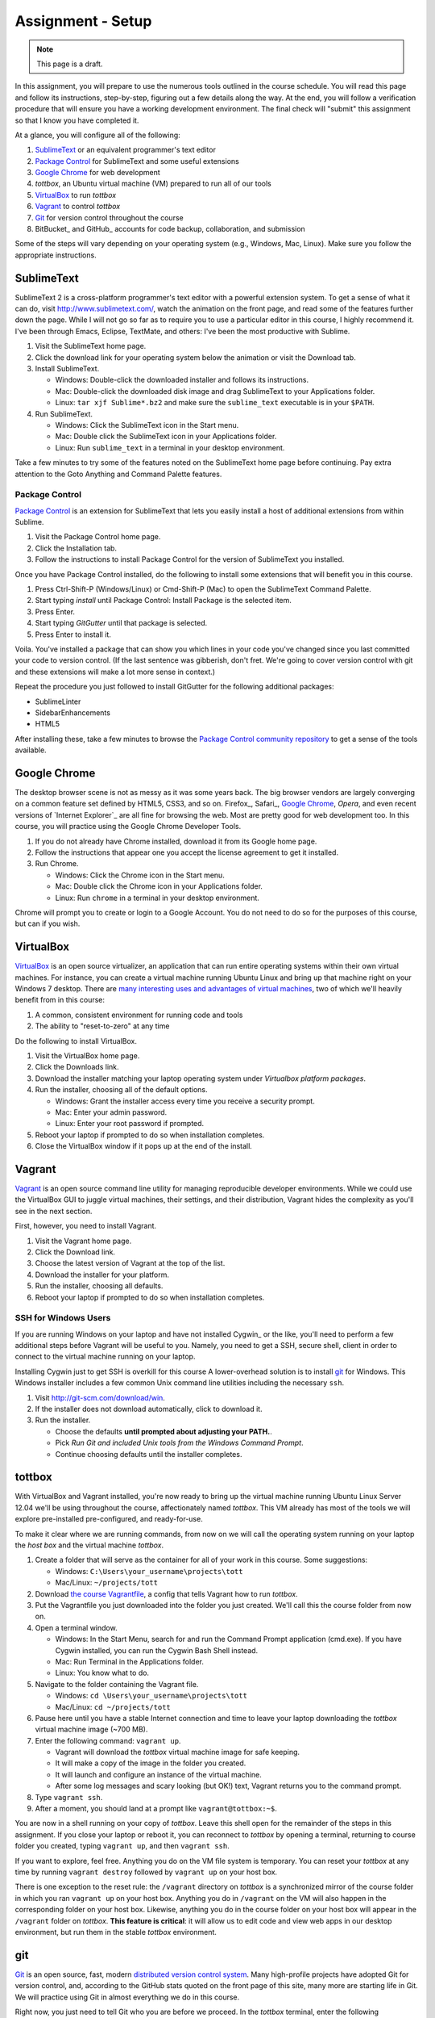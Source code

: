 Assignment - Setup
==================

.. note:: This page is a draft.

In this assignment, you will prepare to use the numerous tools outlined in the course schedule. You will read this page and follow its instructions, step-by-step, figuring out a few details along the way. At the end, you will follow a verification procedure that will ensure you have a working development environment. The final check will "submit" this assignment so that I know you have completed it.

At a glance, you will configure all of the following:

#. SublimeText_ or an equivalent programmer's text editor
#. `Package Control`_ for SublimeText and some useful extensions
#. `Google Chrome`_ for web development
#. *tottbox*, an Ubuntu virtual machine (VM) prepared to run all of our tools
#. VirtualBox_ to run *tottbox*
#. Vagrant_ to control *tottbox*
#. Git_ for version control throughout the course
#. BitBucket_ and GitHub_ accounts for code backup, collaboration, and submission

Some of the steps will vary depending on your operating system (e.g., Windows, Mac, Linux). Make sure you follow the appropriate instructions.

SublimeText
-----------

SublimeText 2 is a cross-platform programmer's text editor with a powerful extension system. To get a sense of what it can do, visit http://www.sublimetext.com/, watch the animation on the front page, and read some of the features further down the page. While I will not go so far as to require you to use a particular editor in this course, I highly recommend it. I've been through Emacs, Eclipse, TextMate, and others: I've been the most productive with Sublime.

#. Visit the SublimeText home page.
#. Click the download link for your operating system below the animation or visit the Download tab.
#. Install SublimeText.

   * Windows: Double-click the downloaded installer and follows its instructions.
   * Mac: Double-click the downloaded disk image and drag SublimeText to your Applications folder.
   * Linux: ``tar xjf Sublime*.bz2`` and make sure the ``sublime_text`` executable is in your ``$PATH``.

#. Run SublimeText.

   * Windows: Click the SublimeText icon in the Start menu.
   * Mac: Double click the SublimeText icon in your Applications folder.
   * Linux: Run ``sublime_text`` in a terminal in your desktop environment.

Take a few minutes to try some of the features noted on the SublimeText home page before continuing. Pay extra attention to the Goto Anything and Command Palette features.

Package Control
~~~~~~~~~~~~~~~

`Package Control`_ is an extension for SublimeText that lets you easily install a host of additional extensions from within Sublime.

#. Visit the Package Control home page.
#. Click the Installation tab.
#. Follow the instructions to install Package Control for the version of SublimeText you installed.

Once you have Package Control installed, do the following to install some extensions that will benefit you in this course.

#. Press Ctrl-Shift-P (Windows/Linux) or Cmd-Shift-P (Mac) to open the SublimeText Command Palette.
#. Start typing *install* until Package Control: Install Package is the selected item.
#. Press Enter.
#. Start typing *GitGutter* until that package is selected.
#. Press Enter to install it.

Voila. You've installed a package that can show you which lines in your code you've changed since you last committed your code to version control. (If the last sentence was gibberish, don't fret. We're going to cover version control with git and these extensions will make a lot more sense in context.)

Repeat the procedure you just followed to install GitGutter for the following additional packages:

* SublimeLinter
* SidebarEnhancements
* HTML5

After installing these, take a few minutes to browse the `Package Control community repository <http://wbond.net/sublime_packages/community>`_ to get a sense of the tools available.

Google Chrome
-------------

The desktop browser scene is not as messy as it was some years back. The big browser vendors are largely converging on a common feature set defined by HTML5, CSS3, and so on. Firefox_, Safari_, `Google Chrome`_, `Opera`, and even recent versions of `Internet Explorer`_ are all fine for browsing the web. Most are pretty good for web development too. In this course, you will practice using the Google Chrome Developer Tools.

#. If you do not already have Chrome installed, download it from its Google home page.
#. Follow the instructions that appear one you accept the license agreement to get it installed.
#. Run Chrome.

   * Windows: Click the Chrome icon in the Start menu.
   * Mac: Double click the Chrome icon in your Applications folder.
   * Linux: Run ``chrome`` in a terminal in your desktop environment.

Chrome will prompt you to create or login to a Google Account. You do not need to do so for the purposes of this course, but can if you wish.

VirtualBox
----------

VirtualBox_ is an open source virtualizer, an application that can run entire operating systems within their own virtual machines. For instance, you can create a virtual machine running Ubuntu Linux and bring up that machine right on your Windows 7 desktop. There are `many interesting uses and advantages of virtual machines <http://en.wikipedia.org/wiki/Virtualization>`_, two of which we'll heavily benefit from in this course:

1. A common, consistent environment for running code and tools
2. The ability to "reset-to-zero" at any time

Do the following to install VirtualBox.

#. Visit the VirtualBox home page.
#. Click the Downloads link.
#. Download the installer matching your laptop operating system under *Virtualbox platform packages*.
#. Run the installer, choosing all of the default options.

   * Windows: Grant the installer access every time you receive a security prompt.
   * Mac: Enter your admin password.
   * Linux: Enter your root password if prompted.

#. Reboot your laptop if prompted to do so when installation completes.
#. Close the VirtualBox window if it pops up at the end of the install.

Vagrant
-------

Vagrant_ is an open source command line utility for managing reproducible developer environments. While we could use the VirtualBox GUI to juggle virtual machines, their settings, and their distribution, Vagrant hides the complexity as you'll see in the next section.

First, however, you need to install Vagrant.

#. Visit the Vagrant home page.
#. Click the Download link.
#. Choose the latest version of Vagrant at the top of the list.
#. Download the installer for your platform.
#. Run the installer, choosing all defaults.
#. Reboot your laptop if prompted to do so when installation completes.

SSH for Windows Users
~~~~~~~~~~~~~~~~~~~~~

If you are running Windows on your laptop and have not installed Cygwin_ or the like, you'll need to perform a few additional steps before Vagrant will be useful to you. Namely, you need to get a SSH, secure shell, client in order to connect to the virtual machine running on your laptop.

Installing Cygwin just to get SSH is overkill for this course A lower-overhead solution is  to install git_ for Windows. This Windows installer includes a few common Unix command line utilities including the necessary ``ssh``.

#. Visit http://git-scm.com/download/win.
#. If the installer does not download automatically, click to download it.
#. Run the installer.

   * Choose the defaults **until prompted about adjusting your PATH.**.
   * Pick *Run Git and included Unix tools from the Windows Command Prompt*.
   * Continue choosing defaults until the installer completes.

tottbox
-------

With VirtualBox and Vagrant installed, you're now ready to bring up the virtual machine running Ubuntu Linux Server 12.04 we'll be using throughout the course, affectionately named *tottbox*. This VM already has most of the tools we will explore pre-installed pre-configured, and ready-for-use.

To make it clear where we are running commands, from now on we will call the operating system running on your laptop the *host box* and the virtual machine *tottbox*.

#. Create a folder that will serve as the container for all of your work in this course. Some suggestions:

   * Windows: ``C:\Users\your_username\projects\tott``
   * Mac/Linux: ``~/projects/tott``

#. Download `the course Vagrantfile <https://bitbucket.org/unctott/tott/raw/master/vagrant/Vagrantfile>`_, a config that tells Vagrant how to run *tottbox*.
#. Put the Vagrantfile you just downloaded into the folder you just created. We'll call this the course folder from now on.
#. Open a terminal window.

   * Windows: In the Start Menu, search for and run the Command Prompt application (cmd.exe). If you have Cygwin installed, you can run the Cygwin Bash Shell instead.
   * Mac: Run Terminal in the Applications folder.
   * Linux: You know what to do.

#. Navigate to the folder containing the Vagrant file.

   * Windows: ``cd \Users\your_username\projects\tott``
   * Mac/Linux: ``cd ~/projects/tott``

#. Pause here until you have a stable Internet connection and time to leave your laptop downloading the *tottbox* virtual machine image (~700 MB).
#. Enter the following command: ``vagrant up``.

   * Vagrant will download the *tottbox* virtual machine image for safe keeping.
   * It will make a copy of the image in the folder you created.
   * It will launch and configure an instance of the virtual machine.
   * After some log messages and scary looking (but OK!) text, Vagrant returns you to the command prompt.

#. Type ``vagrant ssh``.
#. After a moment, you should land at a prompt like ``vagrant@tottbox:~$``.

You are now in a shell running on your copy of *tottbox*. Leave this shell open for the remainder of the steps in this assignment. If you close your laptop or reboot it, you can reconnect to *tottbox* by opening a terminal, returning to course folder you created, typing ``vagrant up``, and then ``vagrant ssh``.

If you want to explore, feel free. Anything you do on the VM file system is temporary. You can reset your *tottbox* at any time by running ``vagrant destroy`` followed by ``vagrant up`` on your host box.

There is one exception to the reset rule: the ``/vagrant`` directory on *tottbox* is a synchronized mirror of the course folder in which you ran ``vagrant up`` on your host box. Anything you do in ``/vagrant`` on the VM will also happen in the corresponding folder on your host box. Likewise, anything you do in the course folder on your host box will appear in the ``/vagrant`` folder on *tottbox*. **This feature is critical**: it will allow us to edit code and view web apps in our desktop environment, but run them in the stable *tottbox* environment.

git
---

Git_ is an open source, fast, modern `distributed version control system <http://en.wikipedia.org/wiki/Distributed_revision_control>`_. Many high-profile projects have adopted Git for version control, and, according to the GitHub stats quoted on the front page of this site, many more are starting life in Git. We will practice using Git in almost everything we do in this course.

Right now, you just need to tell Git who you are before we proceed. In the *tottbox* terminal, enter the following commands, replacing my name and email address with your own.

.. code-block:: console

   git config -f /vagrant/.gitconfig user.name "Peter Parente"
   git config -f /vagrant/.gitconfig user.email "parente@cs.unc.edu"

This information will appear on all code changes you make. Make sure it is accurate.

BitBucket and GitHub
--------------------

GitHub_ and BitBucket_ are two sites offering version control as a service. While GitHub is by far and away the most popular site for social coding, BitBucket offers unlimited private repositories to users with academic email addresses (i.e., you). You will use BitBucket to version and submit your homework solutions in private throughout the course. You will also use GitHub to pull sample code and lab materials.

#. Visit the BitBucket home page.
#. Create an account using your university email address (e.g., *email.unc.edu*, *cs.unc.edu*, something that ends in *.edu*).
#. Confirm your account by clicking the link Atlassian sends you in your email.

At this point you've got a BitBucket account, but no way to push code to it for version control. To finish the setup, you need to create a public-key pair. You will store the public half of the key on BitBucket and keep the private half local for use in your *tottbox*.

#. Login and click your user icon in the top right corner.
#. Select Manage account.
#. Enter your first and last name at least if they do not appear.
#. Click SSH keys on the left.
#. Click the Add key button.
#. Enter *tottbox public key* in the Label field.
#. Switch to your *tottbox* terminal and enter the following commands.

   .. code-block:: console

      mkdir -p /vagrant/.ssh
      cd /vagrant/.ssh
      ssh-keygen -f /vagrant/.ssh/bitbucket

8. When prompted, enter a password of your choosing to protect the key pair.
#. Run ``less bitbucket.pub``.
#. Copy the entire output, the public key, to the clipboard.
#. Back on the BitBucket site, paste the entire output into the Key field.
#. Click Add key.

Your BitBucket account is now ready for use. We'll test it in a few minutes to confirm everything is configured. But first, you should get a GitHub account and configure it in the same manner.

#. Visit the GitHub home page.
#. Click Sign up for GitHub.
#. Enter the required information.
#. Click the Account settings (tools icon) in the top right.
#. Enter your first and last name at least.
#. Click SSH keys on the left.
#. Click Add SSH key.
#. Enter *tottbox public key* in the Label field.
#. Switch to your *tottbox* terminal and enter the following commands. **NOTE** that the last command now says *github* instead of *bitbucket*.

   .. code-block:: console

      mkdir -p /vagrant/.ssh
      cd /vagrant/.ssh
      ssh-keygen -f /vagrant/.ssh/github

#. Complete the setup following the same steps you did for BitBucket.

When all is said and done, your ``/vagrant`` directory on your *tottbox* and the course folder on your host box should look something like:

.. code-block:: console

   vagrant
   ├── .gitconfig
   ├── .ssh
   │   ├── bitbucket
   │   ├── bitbucket.pub
   │   ├── github
   │   └── github.pub
   └── Vagrantfile

.. note::

   Typically, keypairs live in a ``.ssh`` directory in your home folder. We deviate from the norm here because we want our keys to continue to exist even if we destroy and recreate *tottbox*. So, instead, we store the keys in the ``/vagrant`` folder which keeps them safely synced on our host box.

   Vagrant does support `agent forwarding <http://docs.vagrantup.com/v2/vagrantfile/ssh_settings.html>`_ which would allow us to store the keys more securely on our host box. Setting up forwarding is a bit of a pain on some OSes, however, so we'll stick with the sync'ed folder approach in this course.

Verification
------------

We'll now run a quick test of your environment. We won't test everything, but we will at least kick the tires.

By following these steps, you'll start with a fresh *tottbox* instance, fork the repository I created on BitBucket for this assignment, clone the repository locally, fill in a little README text file template with some basic information, run a test suite I wrote to check your work, commit your changes to the repository, and push the changes back up to BitBucket.

Again, don't let the jargon scare you: we're going to get lots of practice using git for version control and cover all of these terms. If you want to jumpstart your understanding, start reading the first two chapters of the `Pro Git`_ book and playing with git on *tottbox*.

Destroy
~~~~~~~

#. In the *tottbox* terminal, type ``exit`` to terminate the SSH connection to the ``tottbox``.
#. Destroy, rebuild, and then connect to your *tottbox* by running the following commands in the course folder on your host box.

   .. code-block:: console

      vagrant destroy
      vagrant up
      vagrant ssh

#. Run ``vagrant ssh`` to access the clean *tottbox*.
#. Enter the passphrases you assigned to the BitBucket and GitHub keys you created when prompted on login.

Create and Clone
~~~~~~~~~~~~~~~~

#. Visit BitBucket_ and login.
#. Visit https://bitbucket.org/unctott/assignment_0.
#. Click the Fork button.
#. On the dashboard page, click Create repository (or Create, or Create a repository).
#. Enter *assignment_0* for the repository name.
#. Make sure the repository is private and is a Git repository.
#. Click Create repository.
#. Keep the name *assignment_0*, check the private repository box, and uncheck the permissions box.
#. Click Fork repository.
#. After the fork completes, click the gear icon (right-side).
#. Click Access management.
#. Enter username *peter_parente*, select Read access, and click Add.
#. Clone your *assignment_0* fork for local editing with the following commands on *tottbox*, replacing ``your_username`` with your BitBucket username.

   .. code-block:: console

      cd /vagrant
      git clone ssh://git@bitbucket.org/your_username/assignment_0.git

Edit and Test
~~~~~~~~~~~~~

#. Open SublimeText on your host box.
#. Use it to open the README.md file in the ``assignment_0`` directory git created in the course folder.

   * On Windows, if you followed my course folder suggestion, it's in ``\Users\your_username\projects\tott\assignment_0\README.md``
   * On Mac/Linux, if you followed my course folder suggestion, it's in ``~/projects/tott/assignment_0/README.md``.

#. Review the contents of the README.md file.
#. Replace the information about me with the equivalent information about you.

   * If you're using SublimeText and have installed GitGutter, you should see little markers in the left gutter of the editor when you save. These are the lines you've modified in comparison with the latest copy of the README in version control.
   * **Make sure you get this information right.** It's how I'll know you're enrolled, check your submissions, and send out your grades.

#. Open the `features/readme.features` file and review its content.
#. Back at the *tottbox* prompt, do the following to execute a test suite checking the README.md against the feature spec.

   .. code-block:: console

      cd /vagrant/assignment_0
      behave

#. Address any failures reported by fixing your README.md until the tests pass.

For this assignment, specifications and tests are overkill. However, I want you to get a glimpse of behavior-driven development (BDD), a topic we'll cover later in the course. I will provide feature files and complete test suites with most of your assignments. You can check your work against these tests as you implement your code. When you submit the assignment, I'll run the same tests with slightly different values to grade your work.

Commit and Push
~~~~~~~~~~~~~~~

#. In the *tottbox* terminal, run the following commands to commit your changes to your local git repository and then push them to the copy of your repository on BitBucket.

   .. code-block:: console

      cd /vagrant/assignment_0
      git commit -a -m "Replaced user info in README"
      git push origin master

#. Visit your BitBucket dashboard again.
#. Confirm that the front page of your dashboard shows the README with the changes you just made.

Tag and Release
~~~~~~~~~~~~~~~

#. Back in *tottbox*, run these final commands to tag your changes as a *v1* (version #1) assignment submission.

   .. code-block:: console

      cd /vagrant/assignment_0
      git tag -a v1
      git push origin v1

#. Celebrate. You've submitted your assignment.

What Happened?
~~~~~~~~~~~~~~

You might wonder what just happened behind the scenes. Here's the gist.

* You destroyed your *tottbox* VM and brought up a new one.
* You created a read-write copy, a fork, of the read-only `unctott/assignment_0 <https://bitbucket.org/unctott/assignment_0>`_ git repository on BitBucket.
* You made a read-write clone of your fork in your course folder on your laptop for local editing.
* You edited the README.md to note your personal information.
* You ran the test suit I provided to check that you README.md conforms to spec.
* You committed your edits to the README in your local clone of the repository.
* You pushed the commit from your local clone up to your private fork on BitBucket.
* After confirming the edits, you tagged the commit as a release and pushed that tag to BitBucket as well.

Later, after the assignment due date, an automated process will scan my BitBucket account feed and identify your assignment repositories. For each repository, it will bring up a fresh *tottbox* on my machine, clone your repository, switch to the newest tagged commit, run the test suite, and generate a report of the outcome. This report will be the basis for your grade on the assignment.

We'll be using this scheme throughout the course and will review it in more detail in the next assignment.

Going Further
-------------

You just setup a virtually indestructible development environment on your laptop with numerous interesting, useful tools pre-installed. Play with it. Break it. Put it back together. Read more about the pieces. And, for now, just have fun.